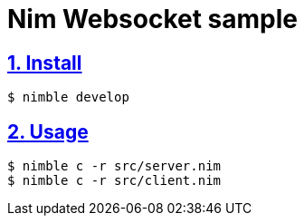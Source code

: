 :chapter-label:
:icons: font
:lang: en
:sectanchors:
:sectlinks:
:sectnums:
:source-highlighter: highlightjs

= Nim Websocket sample

== Install

[source,sh]
----
$ nimble develop
----

== Usage

[source,sh]
----
$ nimble c -r src/server.nim
$ nimble c -r src/client.nim
----
